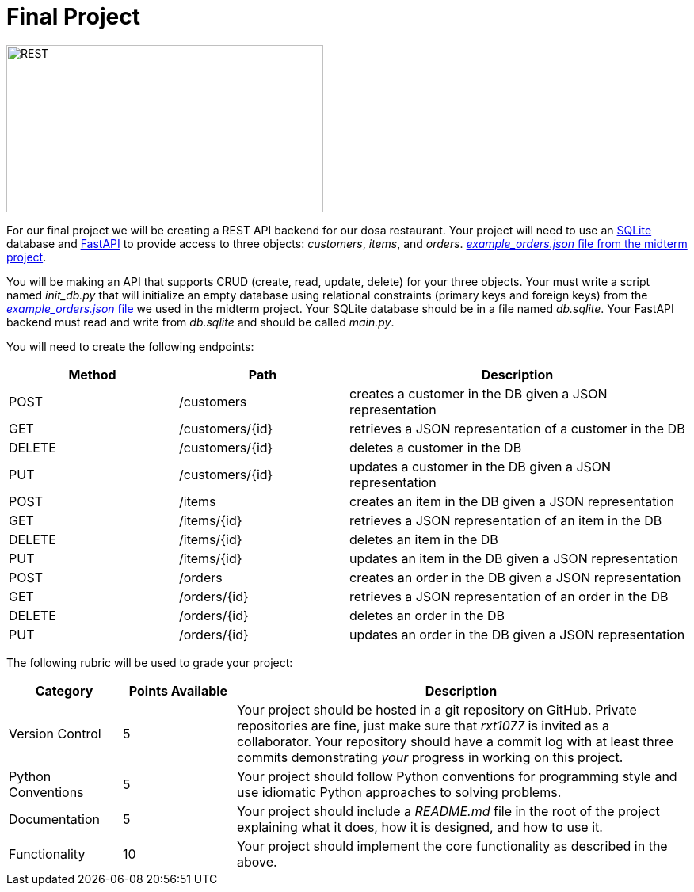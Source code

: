 = Final Project

image::https://blog.postman.com/wp-content/uploads/2020/07/API-101-What-Is-a-REST-API-scaled.jpg[REST,400,211,float="left"]

For our final project we will be creating a REST API backend for our dosa restaurant.
Your project will need to use an https://docs.python.org/3/library/sqlite3.html[SQLite] database and https://fastapi.tiangolo.com/[FastAPI] to provide access to three objects: _customers_, _items_, and _orders_.
https://github.com/rxt1077/IS601/blob/master/midterm_project/example_orders.json[_example_orders.json_ file from the midterm project].

You will be making an API that supports CRUD (create, read, update, delete) for your three objects.
Your must write a script named _init_db.py_ that will initialize an empty database using relational constraints (primary keys and foreign keys) from the https://github.com/rxt1077/IS601/blob/master/midterm_project/example_orders.json[_example_orders.json_ file] we used in the midterm project.
Your SQLite database should be in a file named _db.sqlite_.
Your FastAPI backend must read and write from _db.sqlite_ and should be called _main.py_.

You will need to create the following endpoints:

[cols="1,1,2"]
|===
|Method|Path|Description

|POST
|/customers
|creates a customer in the DB given a JSON representation

|GET
|/customers/{id}
|retrieves a JSON representation of a customer in the DB

|DELETE
|/customers/{id}
|deletes a customer in the DB

|PUT
|/customers/{id}
|updates a customer in the DB given a JSON representation

|POST
|/items
|creates an item in the DB given a JSON representation

|GET
|/items/{id}
|retrieves a JSON representation of an item in the DB

|DELETE
|/items/{id}
|deletes an item in the DB

|PUT
|/items/{id}
|updates an item in the DB given a JSON representation

|POST
|/orders
|creates an order in the DB given a JSON representation

|GET
|/orders/{id}
|retrieves a JSON representation of an order in the DB

|DELETE
|/orders/{id}
|deletes an order in the DB

|PUT
|/orders/{id}
|updates an order in the DB given a JSON representation
|===

The following rubric will be used to grade your project:

[cols="1,1,4"]
|===
|Category|Points Available|Description

|Version Control
|5
a|Your project should be hosted in a git repository on GitHub.
Private repositories are fine, just make sure that _rxt1077_ is invited as a collaborator.
Your repository should have a commit log with at least three commits demonstrating _your_ progress in working on this project.

|Python Conventions
|5
a|Your project should follow Python conventions for programming style and use idiomatic Python approaches to solving problems.

|Documentation
|5
a|Your project should include a _README.md_ file in the root of the project explaining what it does, how it is designed, and how to use it.

|Functionality
|10
a|Your project should implement the core functionality as described in the above.
|===

